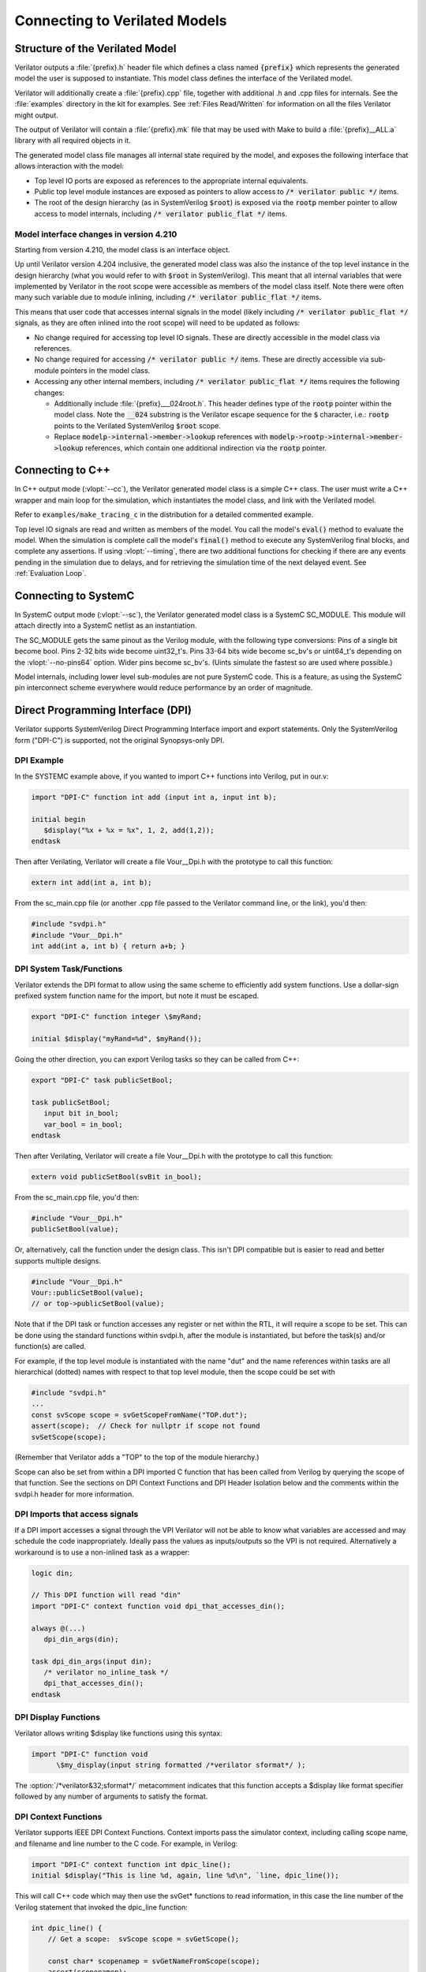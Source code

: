 .. Copyright 2003-2022 by Wilson Snyder.
.. SPDX-License-Identifier: LGPL-3.0-only OR Artistic-2.0

.. _Connecting:

******************************
Connecting to Verilated Models
******************************

Structure of the Verilated Model
================================

Verilator outputs a :file:`{prefix}.h` header file which defines a class
named :code:`{prefix}` which represents the generated model the user is
supposed to instantiate.  This model class defines the interface of the
Verilated model.

Verilator will additionally create a :file:`{prefix}.cpp` file, together
with additional .h and .cpp files for internals.  See the :file:`examples`
directory in the kit for examples.  See :ref:`Files Read/Written` for
information on all the files Verilator might output.

The output of Verilator will contain a :file:`{prefix}.mk` file that may be
used with Make to build a :file:`{prefix}__ALL.a` library with all required
objects in it.

The generated model class file manages all internal state required by the
model, and exposes the following interface that allows interaction with the
model:

* Top level IO ports are exposed as references to the appropriate internal
  equivalents.

* Public top level module instances are exposed as pointers to allow access
  to :code:`/* verilator public */` items.

* The root of the design hierarchy (as in SystemVerilog :code:`$root`) is
  exposed via the :code:`rootp` member pointer to allow access to model
  internals, including :code:`/* verilator public_flat */` items.


.. _Porting from pre 4.210:

Model interface changes in version 4.210
------------------------------------------

Starting from version 4.210, the model class is an interface object.

Up until Verilator version 4.204 inclusive, the generated model class was
also the instance of the top level instance in the design hierarchy (what
you would refer to with :code:`$root` in SystemVerilog).  This meant that
all internal variables that were implemented by Verilator in the root scope
were accessible as members of the model class itself.  Note there were often
many such variable due to module inlining, including :code:`/* verilator
public_flat */` items.

This means that user code that accesses internal signals in the model
(likely including :code:`/* verilator public_flat */` signals, as they are
often inlined into the root scope) will need to be updated as follows:

* No change required for accessing top level IO signals. These are directly
  accessible in the model class via references.

* No change required for accessing :code:`/* verilator public */` items.
  These are directly accessible via sub-module pointers in the model class.

* Accessing any other internal members, including
  :code:`/* verilator public_flat */` items requires the following changes:

  * Additionally include :file:`{prefix}___024root.h`. This header defines
    type of the :code:`rootp` pointer within the model class. Note the
    :code:`__024` substring is the Verilator escape sequence for the
    :code:`$` character, i.e.: :code:`rootp` points to the Verilated
    SystemVerilog :code:`$root` scope.

  * Replace :code:`modelp->internal->member->lookup` references with
    :code:`modelp->rootp->internal->member->lookup` references, which
    contain one additional indirection via the :code:`rootp` pointer.


.. _Connecting to C++:

Connecting to C++
=================

In C++ output mode (:vlopt:`--cc`), the Verilator generated model class is a
simple C++ class.  The user must write a C++ wrapper and main loop for the
simulation, which instantiates the model class, and link with the Verilated
model.

Refer to ``examples/make_tracing_c`` in the distribution for a detailed
commented example.

Top level IO signals are read and written as members of the model.  You
call the model's :code:`eval()` method to evaluate the model.  When the
simulation is complete call the model's :code:`final()` method to execute
any SystemVerilog final blocks, and complete any assertions. If using
:vlopt:`--timing`, there are two additional functions for checking if
there are any events pending in the simulation due to delays, and for
retrieving the simulation time of the next delayed event. See
:ref:`Evaluation Loop`.



Connecting to SystemC
=====================

In SystemC output mode (:vlopt:`--sc`), the Verilator generated model class
is a SystemC SC_MODULE.  This module will attach directly into a SystemC
netlist as an instantiation.

The SC_MODULE gets the same pinout as the Verilog module, with the
following type conversions: Pins of a single bit become bool.  Pins 2-32
bits wide become uint32_t's.  Pins 33-64 bits wide become sc_bv's or
uint64_t's depending on the :vlopt:`--no-pins64` option.  Wider pins
become sc_bv's.  (Uints simulate the fastest so are used where possible.)

Model internals, including lower level sub-modules are not pure SystemC
code.  This is a feature, as using the SystemC pin interconnect scheme
everywhere would reduce performance by an order of magnitude.


Direct Programming Interface (DPI)
==================================

Verilator supports SystemVerilog Direct Programming Interface import and
export statements.  Only the SystemVerilog form ("DPI-C") is supported, not
the original Synopsys-only DPI.

DPI Example
-----------

In the SYSTEMC example above, if you wanted to import C++ functions into
Verilog, put in our.v:

.. code-block::

    import "DPI-C" function int add (input int a, input int b);

    initial begin
       $display("%x + %x = %x", 1, 2, add(1,2));
    endtask

Then after Verilating, Verilator will create a file Vour__Dpi.h with the
prototype to call this function:

.. code-block:: C++

     extern int add(int a, int b);

From the sc_main.cpp file (or another .cpp file passed to the Verilator
command line, or the link), you'd then:

.. code-block:: C++

     #include "svdpi.h"
     #include "Vour__Dpi.h"
     int add(int a, int b) { return a+b; }


DPI System Task/Functions
-------------------------

Verilator extends the DPI format to allow using the same scheme to
efficiently add system functions.  Use a dollar-sign prefixed system
function name for the import, but note it must be escaped.

.. code-block:: sv

    export "DPI-C" function integer \$myRand;

    initial $display("myRand=%d", $myRand());

Going the other direction, you can export Verilog tasks so they can be
called from C++:

.. code-block:: sv

    export "DPI-C" task publicSetBool;

    task publicSetBool;
       input bit in_bool;
       var_bool = in_bool;
    endtask

Then after Verilating, Verilator will create a file Vour__Dpi.h with the
prototype to call this function:

.. code-block:: C++

     extern void publicSetBool(svBit in_bool);

From the sc_main.cpp file, you'd then:

.. code-block:: C++

     #include "Vour__Dpi.h"
     publicSetBool(value);

Or, alternatively, call the function under the design class.  This isn't
DPI compatible but is easier to read and better supports multiple designs.

.. code-block:: C++

     #include "Vour__Dpi.h"
     Vour::publicSetBool(value);
     // or top->publicSetBool(value);

Note that if the DPI task or function accesses any register or net within
the RTL, it will require a scope to be set. This can be done using the
standard functions within svdpi.h, after the module is instantiated, but
before the task(s) and/or function(s) are called.

For example, if the top level module is instantiated with the name "dut"
and the name references within tasks are all hierarchical (dotted) names
with respect to that top level module, then the scope could be set with

.. code-block:: C++

     #include "svdpi.h"
     ...
     const svScope scope = svGetScopeFromName("TOP.dut");
     assert(scope);  // Check for nullptr if scope not found
     svSetScope(scope);

(Remember that Verilator adds a "TOP" to the top of the module hierarchy.)

Scope can also be set from within a DPI imported C function that has been
called from Verilog by querying the scope of that function. See the
sections on DPI Context Functions and DPI Header Isolation below and the
comments within the svdpi.h header for more information.


DPI Imports that access signals
-------------------------------

If a DPI import accesses a signal through the VPI Verilator will not be
able to know what variables are accessed and may schedule the code
inappropriately.  Ideally pass the values as inputs/outputs so the VPI is
not required.  Alternatively a workaround is to use a non-inlined task as a
wrapper:

.. code-block::

     logic din;

     // This DPI function will read "din"
     import "DPI-C" context function void dpi_that_accesses_din();

     always @(...)
        dpi_din_args(din);

     task dpi_din_args(input din);
        /* verilator no_inline_task */
        dpi_that_accesses_din();
     endtask


DPI Display Functions
---------------------

Verilator allows writing $display like functions using this syntax:

.. code-block::

    import "DPI-C" function void
          \$my_display(input string formatted /*verilator sformat*/ );

The :option:`/*verilator&32;sformat*/` metacomment indicates that this
function accepts a $display like format specifier followed by any number of
arguments to satisfy the format.


DPI Context Functions
---------------------

Verilator supports IEEE DPI Context Functions.  Context imports pass the
simulator context, including calling scope name, and filename and line
number to the C code.  For example, in Verilog:

.. code-block::

    import "DPI-C" context function int dpic_line();
    initial $display("This is line %d, again, line %d\n", `line, dpic_line());

This will call C++ code which may then use the svGet\* functions to read
information, in this case the line number of the Verilog statement that
invoked the dpic_line function:

.. code-block:: C++

    int dpic_line() {
        // Get a scope:  svScope scope = svGetScope();

        const char* scopenamep = svGetNameFromScope(scope);
        assert(scopenamep);

        const char* filenamep = "";
        int lineno = 0;
        if (svGetCallerInfo(&filenamep, &lineno)) {
            printf("dpic_line called from scope %s on line %d\n",
               scopenamep, lineno);
            return lineno;
        } else {
            return 0;
        }
    }

See the IEEE Standard for more information.


DPI Header Isolation
--------------------

Verilator places the IEEE standard header files such as svdpi.h into a
separate include directory, vltstd (VeriLaTor STandarD).  When compiling
most applications $VERILATOR_ROOT/include/vltstd would be in the include
path along with the normal $VERILATOR_ROOT/include.  However, when
compiling Verilated models into other simulators which have their own
svdpi.h and similar standard files with different contents, the vltstd
directory should not be included to prevent picking up incompatible
definitions.


Public Functions
----------------

Instead of DPI exporting, there's also Verilator public functions, which
are slightly faster, but less compatible.


Verification Procedural Interface (VPI)
=======================================

Verilator supports a limited subset of the VPI.  This subset allows
inspection, examination, value change callbacks, and depositing of values
to public signals only.

VPI is enabled with the Verilator :vlopt:`--vpi` option.

To access signals via the VPI, Verilator must be told exactly which signals
are to be accessed.  This is done using the Verilator public pragmas
documented below.

Verilator has an important difference from an event based simulator; signal
values that are changed by the VPI will not immediately propagate their
values, instead the top level header file's :code:`eval()` method must be
called.  Normally this would be part of the normal evaluation (i.e. the
next clock edge), not as part of the value change.  This makes the
performance of VPI routines extremely fast compared to event based
simulators, but can confuse some test-benches that expect immediate
propagation.

Note the VPI by its specified implementation will always be much slower
than accessing the Verilator values by direct reference
(structure->module->signame), as the VPI accessors perform lookup in
functions at simulation runtime requiring at best hundreds of instructions,
while the direct references are evaluated by the compiler and result in
only a couple of instructions.

For signal callbacks to work the main loop of the program must call
:code:`VerilatedVpi::callValueCbs()`.


.. _VPI Example:

VPI Example
-----------

In the below example, we have readme marked read-only, and writeme which if
written from outside the model will have the same semantics as if it
changed on the specified clock edge.

.. code-block:: bash

     cat >our.v <<'EOF'
       module our (input clk);
          reg readme   /*verilator public_flat_rd*/;
          reg writeme  /*verilator public_flat_rw @(posedge clk) */;
          initial $finish;
       endmodule
     EOF

There are many online tutorials and books on the VPI, but an example that
accesses the above signal "readme" would be:

.. code-block:: bash

     cat >sim_main.cpp <<'EOF'
       #include "Vour.h"
       #include "verilated.h"
       #include "verilated_vpi.h"  // Required to get definitions

       uint64_t main_time = 0;   // See comments in first example
       double sc_time_stamp() { return main_time; }

       void read_and_check() {
           vpiHandle vh1 = vpi_handle_by_name((PLI_BYTE8*)"TOP.our.readme", NULL);
           if (!vh1) vl_fatal(__FILE__, __LINE__, "sim_main", "No handle found");
           const char* name = vpi_get_str(vpiName, vh1);
           printf("Module name: %s\n", name);  // Prints "readme"

           s_vpi_value v;
           v.format = vpiIntVal;
           vpi_get_value(vh1, &v);
           printf("Value of v: %d\n", v.value.integer);  // Prints "readme"
       }

       int main(int argc, char** argv, char** env) {
           Verilated::commandArgs(argc, argv);
           const std::unique_ptr<VerilatedContext> contextp{new VerilatedContext};
           const std::unique_ptr<Vour> top{new Vour{contextp.get()}};

           contextp->internalsDump();  // See scopes to help debug
           while (!contextp->gotFinish()) {
               top->eval();
               VerilatedVpi::callValueCbs();  // For signal callbacks
               read_and_check();
           }
           return 0;
       }
     EOF


.. _Evaluation Loop:

Wrappers and Model Evaluation Loop
==================================

When using SystemC, evaluation of the Verilated model is managed by the
SystemC kernel, and for the most part can be ignored.  When using C++, the
user must call :code:`eval()`, or :code:`eval_step()` and
:code:`eval_end_step()`.

1. When there is a single design instantiated at the C++ level that needs
to evaluate within a given context, call :code:`designp->eval()`.

2. When there are multiple designs instantiated at the C++ level that need
to evaluate within a context, call :code:`first_designp->eval_step()` then
:code:`->eval_step()` on all other designs.  Then call
:code:`->eval_end_step()` on the first design then all other designs.  If
there is only a single design, you would call :code:`eval_step()` then
:code:`eval_end_step()`; in fact :code:`eval()` described above is just a
wrapper which calls these two functions.

3. If using delays and :vlopt:`--timing`, there are two additional methods
the user should call:

   * :code:`designp->eventsPending()`, which returns :code:`true` if there are
     any delayed events penging,
   * :code:`designp->nextTimeSlot()`, which returns the simulation time of the
     next delayed event. This method can only be called if
     :code:`designp->nextTimeSlot()` returned :code:`true`.

Call :code:`eventsPending()` to check if you should continue with the
simulation, and then :code:`nextTimeSlot()` to move simulation time forward.
:vlopt:`--main` can be used with :vlopt:`--timing` to generate a basic example
of a timing-enabled eval loop.

When :code:`eval()` (or :code:`eval_step()`) is called Verilator looks for
changes in clock signals and evaluates related sequential always blocks,
such as computing always_ff @ (posedge...) outputs. With :vlopt:`--timing`, it
resumes any delayed processes awaiting the current simulation time. Then
Verilator evaluates combinational logic.

Note combinatorial logic is not computed before sequential always blocks
are computed (for speed reasons). Therefore it is best to set any non-clock
inputs up with a separate :code:`eval()` call before changing clocks.

Alternatively, if all always_ff statements use only the posedge of clocks,
or all inputs go directly to always_ff statements, as is typical, then you
can change non-clock inputs on the negative edge of the input clock, which
will be faster as there will be fewer :code:`eval()` calls.

For more information on evaluation, see :file:`docs/internals.rst` in the
distribution.


Verilated and VerilatedContext
==============================

Multiple Verilated models may be part of the same simulation context, that
is share a VPI interface, sense of time, and common settings.  This common
simulation context information is stored in a ``VerilatedContext``
structure.  If a ``VerilatedContext`` is not created prior to creating a
model, a default global one is created automatically.

The ``Verilated::`` methods, including the ``Verilated::commandArgs`` call
shown above, call VerilatedContext methods using the default global
VerilatedContext.  (Technically they operate on the last one used by a
given thread.)  If you are using multiple simulation contexts you should
not use the Verilated:: methods, and instead always use VerilatedContext
methods called on the appropriate VerilatedContext object.

For methods available under Verilated and VerilatedContext see
:file:`include/verilated.h` in the distribution.
